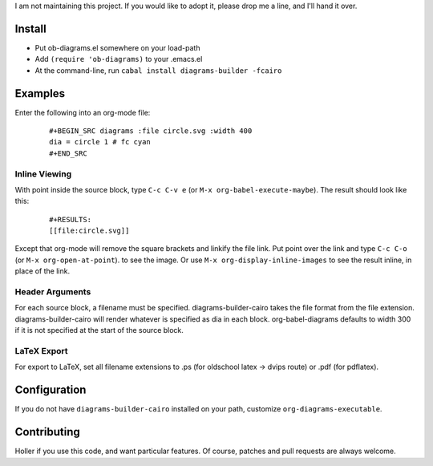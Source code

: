 I am not maintaining this project.  If you would like to adopt it, please drop me a line, and I'll hand it over.

Install
=======

* Put ob-diagrams.el somewhere on your load-path
* Add ``(require 'ob-diagrams)`` to your .emacs.el
* At the command-line, run ``cabal install diagrams-builder -fcairo``

Examples
=====
Enter the following into an org-mode file:

 ::

   #+BEGIN_SRC diagrams :file circle.svg :width 400
   dia = circle 1 # fc cyan
   #+END_SRC

Inline Viewing
--------------

With point inside the source block, type ``C-c C-v e`` (or ``M-x org-babel-execute-maybe``).  The result should look like this:

 ::

    #+RESULTS:
    [[file:circle.svg]]

Except that org-mode will remove the square brackets and linkify the file link.  Put point over the link and type ``C-c C-o`` (or ``M-x org-open-at-point``). to see the image.  Or use ``M-x org-display-inline-images`` to see the result inline, in place of the link.

Header Arguments
----------------

For each source block, a filename must be specified.  diagrams-builder-cairo takes the file format from the file extension.  diagrams-builder-cairo will render whatever is specified as dia in each block.  org-babel-diagrams defaults to width 300 if it is not specified at the start of the source block.

LaTeX Export
------------

For export to LaTeX, set all filename extensions to .ps (for oldschool latex -> dvips route) or .pdf (for pdflatex).

Configuration
=============
If you do not have ``diagrams-builder-cairo`` installed on your path, customize ``org-diagrams-executable``.

Contributing
============
Holler if you use this code, and want particular features.  Of course, patches and pull requests are always welcome.
